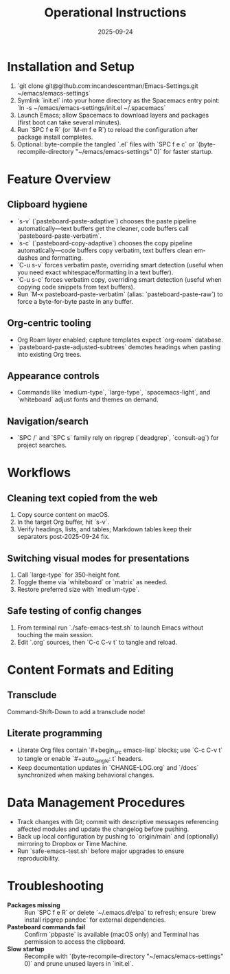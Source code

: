 #+TITLE: Operational Instructions
#+DATE: 2025-09-24
#+DESCRIPTION: How to install, use, and maintain the Emacs configuration.

* Installation and Setup
1. `git clone git@github.com:incandescentman/Emacs-Settings.git ~/emacs/emacs-settings`
2. Symlink `init.el` into your home directory as the Spacemacs entry point: `ln -s ~/emacs/emacs-settings/init.el ~/.spacemacs`
3. Launch Emacs; allow Spacemacs to download layers and packages (first boot can take several minutes).
4. Run `SPC f e R` (or `M-m f e R`) to reload the configuration after package install completes.
5. Optional: byte-compile the tangled `.el` files with `SPC f e c` or `(byte-recompile-directory "~/emacs/emacs-settings" 0)` for faster startup.

* Feature Overview
** Clipboard hygiene
- `s-v` (`pasteboard-paste-adaptive`) chooses the paste pipeline automatically—text buffers get the cleaner, code buffers call `pasteboard-paste-verbatim`.
- `s-c` (`pasteboard-copy-adaptive`) chooses the copy pipeline automatically—code buffers copy verbatim, text buffers clean em-dashes and formatting.
- `C-u s-v` forces verbatim paste, overriding smart detection (useful when you need exact whitespace/formatting in a text buffer).
- `C-u s-c` forces verbatim copy, overriding smart detection (useful when copying code snippets from text buffers).
- Run `M-x pasteboard-paste-verbatim` (alias: `pasteboard-paste-raw`) to force a byte-for-byte paste in any buffer.
** Org-centric tooling
- Org Roam layer enabled; capture templates expect `org-roam` database.
- `pasteboard-paste-adjusted-subtrees` demotes headings when pasting into existing Org trees.
** Appearance controls
- Commands like `medium-type`, `large-type`, `spacemacs-light`, and `whiteboard` adjust fonts and themes on demand.
** Navigation/search
- `SPC /` and `SPC s` family rely on ripgrep (`deadgrep`, `consult-ag`) for project searches.

* Workflows
** Cleaning text copied from the web
1. Copy source content on macOS.
2. In the target Org buffer, hit `s-v`.
3. Verify headings, lists, and tables; Markdown tables keep their separators post-2025-09-24 fix.
** Switching visual modes for presentations
1. Call `large-type` for 350-height font.
2. Toggle theme via `whiteboard` or `matrix` as needed.
3. Restore preferred size with `medium-type`.
** Safe testing of config changes
1. From terminal run `./safe-emacs-test.sh` to launch Emacs without touching the main session.
2. Edit `.org` sources, then `C-c C-v t` to tangle and reload.

* Content Formats and Editing
** Transclude
Command-Shift-Down to add a transclude node!
** Literate programming
- Literate Org files contain `#+begin_src emacs-lisp` blocks; use `C-c C-v t` to tangle or enable `#+auto_tangle: t` headers.
- Keep documentation updates in `CHANGE-LOG.org` and `/docs` synchronized when making behavioral changes.

* Data Management Procedures
- Track changes with Git; commit with descriptive messages referencing affected modules and update the changelog before pushing.
- Back up local configuration by pushing to `origin/main` and (optionally) mirroring to Dropbox or Time Machine.
- Run `safe-emacs-test.sh` before major upgrades to ensure reproducibility.

* Troubleshooting
- **Packages missing** :: Run `SPC f e R` or delete `~/.emacs.d/elpa` to refresh; ensure `brew install ripgrep pandoc` for external dependencies.
- **Pasteboard commands fail** :: Confirm `pbpaste` is available (macOS only) and Terminal has permission to access the clipboard.
- **Slow startup** :: Recompile with `(byte-recompile-directory "~/emacs/emacs-settings" 0)` and prune unused layers in `init.el`.
